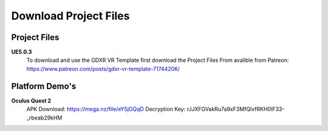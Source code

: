 Download Project Files 
======================

.. _Download:
 
 
Project Files
-------------------------------

**UE5.0.3**
 To download and use the GDXR VR Template first download the Project Files From avalible from Patreon:
 https://www.patreon.com/posts/gdxr-vr-template-71744206/


Platform Demo's  
-------------

**Oculus Quest 2**
 APK Download: https://mega.nz/file/eY5jGQqD
 Decryption Key: rJJXFGVakRu7a9xF3MfQlvfRKH0IF33-_rbeab29kHM
